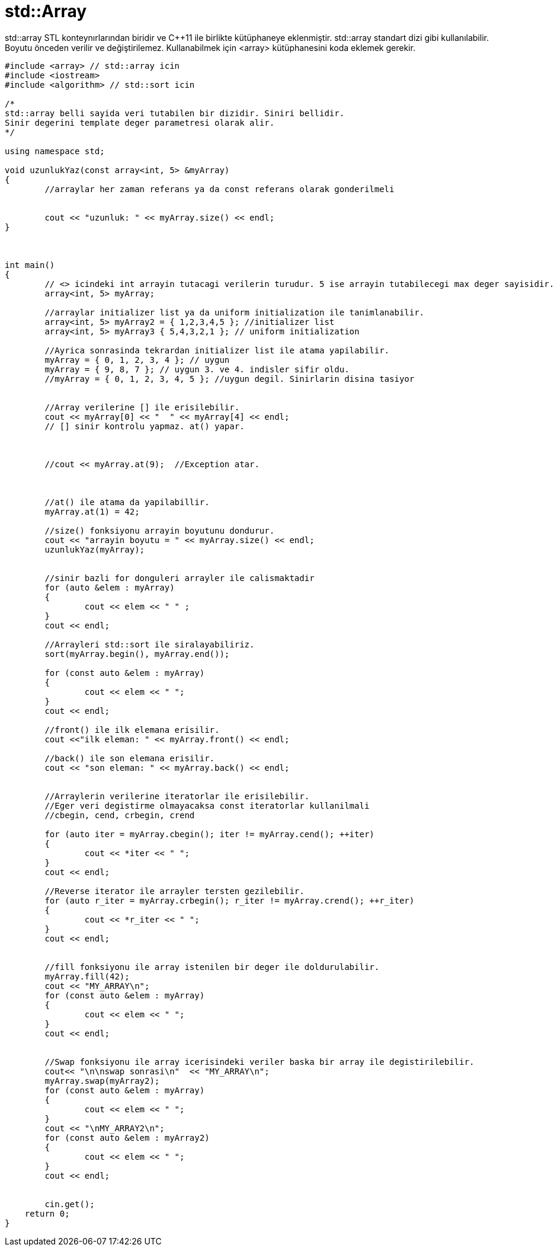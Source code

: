 # std::Array

std::array STL konteynırlarından biridir ve C{plus}{plus}11 ile birlikte kütüphaneye eklenmiştir. std::array standart dizi gibi kullanılabilir. Boyutu önceden verilir ve değiştirilemez. Kullanabilmek için <array> kütüphanesini koda eklemek gerekir.

[source,c++]
----
#include <array> // std::array icin
#include <iostream>
#include <algorithm> // std::sort icin

/*
std::array belli sayida veri tutabilen bir dizidir. Siniri bellidir. 
Sinir degerini template deger parametresi olarak alir.
*/

using namespace std; 

void uzunlukYaz(const array<int, 5> &myArray)
{
	//arraylar her zaman referans ya da const referans olarak gonderilmeli


	cout << "uzunluk: " << myArray.size() << endl;
}



int main()
{
	// <> icindeki int arrayin tutacagi verilerin turudur. 5 ise arrayin tutabilecegi max deger sayisidir.
	array<int, 5> myArray;

	//arraylar initializer list ya da uniform initialization ile tanimlanabilir.
	array<int, 5> myArray2 = { 1,2,3,4,5 }; //initializer list
	array<int, 5> myArray3 { 5,4,3,2,1 }; // uniform initialization

	//Ayrica sonrasinda tekrardan initializer list ile atama yapilabilir.
	myArray = { 0, 1, 2, 3, 4 }; // uygun
	myArray = { 9, 8, 7 }; // uygun 3. ve 4. indisler sifir oldu.
	//myArray = { 0, 1, 2, 3, 4, 5 }; //uygun degil. Sinirlarin disina tasiyor


	//Array verilerine [] ile erisilebilir.
	cout << myArray[0] << "  " << myArray[4] << endl;
	// [] sinir kontrolu yapmaz. at() yapar.



	//cout << myArray.at(9);  //Exception atar.



	//at() ile atama da yapilabillir.
	myArray.at(1) = 42; 

	//size() fonksiyonu arrayin boyutunu dondurur.
	cout << "arrayin boyutu = " << myArray.size() << endl;
	uzunlukYaz(myArray);


	//sinir bazli for donguleri arrayler ile calismaktadir
	for (auto &elem : myArray)
	{
		cout << elem << " " ;
	}
	cout << endl;

	//Arrayleri std::sort ile siralayabiliriz. 
	sort(myArray.begin(), myArray.end());

	for (const auto &elem : myArray)
	{
		cout << elem << " ";
	}
	cout << endl;

	//front() ile ilk elemana erisilir.
	cout <<"ilk eleman: " << myArray.front() << endl;

	//back() ile son elemana erisilir.
	cout << "son eleman: " << myArray.back() << endl;


	//Arraylerin verilerine iteratorlar ile erisilebilir.
	//Eger veri degistirme olmayacaksa const iteratorlar kullanilmali
	//cbegin, cend, crbegin, crend

	for (auto iter = myArray.cbegin(); iter != myArray.cend(); ++iter)
	{
		cout << *iter << " ";
 	}
	cout << endl;

	//Reverse iterator ile arrayler tersten gezilebilir.
	for (auto r_iter = myArray.crbegin(); r_iter != myArray.crend(); ++r_iter)
	{
		cout << *r_iter << " ";
	}
	cout << endl;


	//fill fonksiyonu ile array istenilen bir deger ile doldurulabilir.
	myArray.fill(42);
	cout << "MY_ARRAY\n";
	for (const auto &elem : myArray)
	{
		cout << elem << " ";
	}
	cout << endl;


	//Swap fonksiyonu ile array icerisindeki veriler baska bir array ile degistirilebilir.
	cout<< "\n\nswap sonrasi\n"  << "MY_ARRAY\n";
	myArray.swap(myArray2);
	for (const auto &elem : myArray)
	{
		cout << elem << " ";
	}
	cout << "\nMY_ARRAY2\n";
	for (const auto &elem : myArray2)
	{
		cout << elem << " ";
	}
	cout << endl;


	cin.get();
    return 0;
}
----
